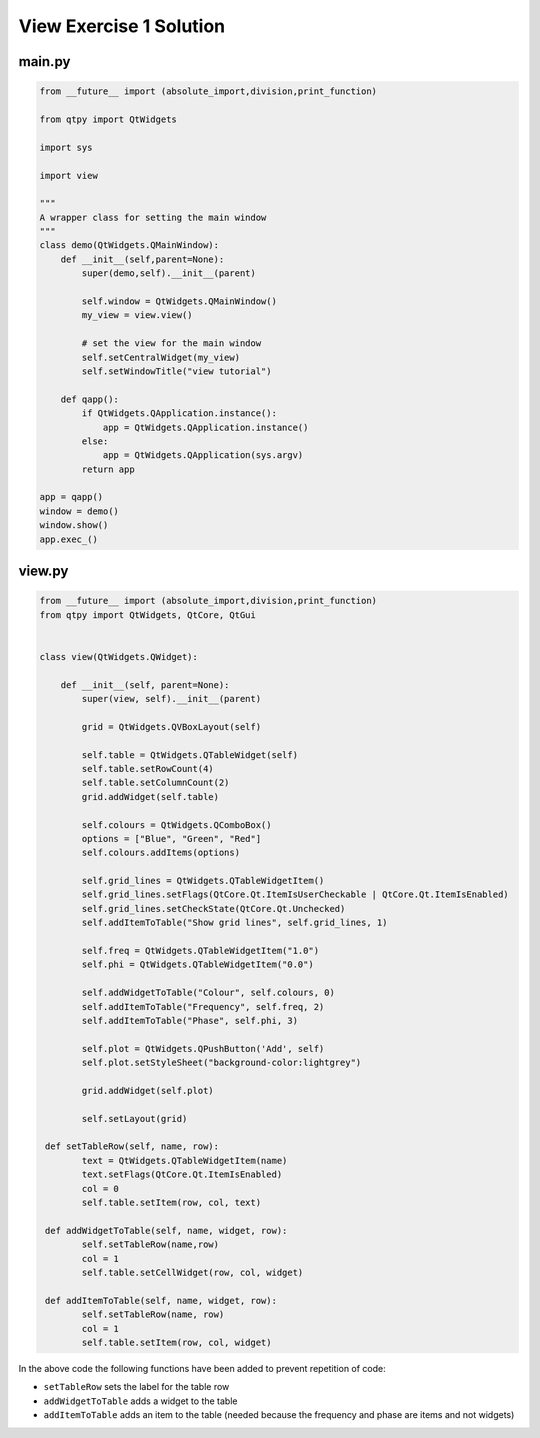 .. _ViewExercise1Solution:

========================
View Exercise 1 Solution
========================

main.py
#######

.. code-block:: python

    from __future__ import (absolute_import,division,print_function)

    from qtpy import QtWidgets

    import sys

    import view

    """
    A wrapper class for setting the main window
    """
    class demo(QtWidgets.QMainWindow):
        def __init__(self,parent=None):
            super(demo,self).__init__(parent)

            self.window = QtWidgets.QMainWindow()
            my_view = view.view()

            # set the view for the main window
            self.setCentralWidget(my_view)
            self.setWindowTitle("view tutorial")

        def qapp():
            if QtWidgets.QApplication.instance():
                app = QtWidgets.QApplication.instance()
            else:
                app = QtWidgets.QApplication(sys.argv)
            return app

    app = qapp()
    window = demo()
    window.show()
    app.exec_()

view.py
#######

.. code-block:: python

    from __future__ import (absolute_import,division,print_function)
    from qtpy import QtWidgets, QtCore, QtGui


    class view(QtWidgets.QWidget):

        def __init__(self, parent=None):
            super(view, self).__init__(parent)

            grid = QtWidgets.QVBoxLayout(self)

            self.table = QtWidgets.QTableWidget(self)
            self.table.setRowCount(4)
            self.table.setColumnCount(2)
            grid.addWidget(self.table)           

            self.colours = QtWidgets.QComboBox()
            options = ["Blue", "Green", "Red"]
            self.colours.addItems(options)

            self.grid_lines = QtWidgets.QTableWidgetItem()
            self.grid_lines.setFlags(QtCore.Qt.ItemIsUserCheckable | QtCore.Qt.ItemIsEnabled)
            self.grid_lines.setCheckState(QtCore.Qt.Unchecked)
            self.addItemToTable("Show grid lines", self.grid_lines, 1)

            self.freq = QtWidgets.QTableWidgetItem("1.0")
            self.phi = QtWidgets.QTableWidgetItem("0.0")

            self.addWidgetToTable("Colour", self.colours, 0)
            self.addItemToTable("Frequency", self.freq, 2)
            self.addItemToTable("Phase", self.phi, 3)

            self.plot = QtWidgets.QPushButton('Add', self)
            self.plot.setStyleSheet("background-color:lightgrey")

            grid.addWidget(self.plot)           

            self.setLayout(grid)

     def setTableRow(self, name, row):
            text = QtWidgets.QTableWidgetItem(name)
            text.setFlags(QtCore.Qt.ItemIsEnabled)
            col = 0
            self.table.setItem(row, col, text)

     def addWidgetToTable(self, name, widget, row):
            self.setTableRow(name,row)
            col = 1
            self.table.setCellWidget(row, col, widget)

     def addItemToTable(self, name, widget, row):
            self.setTableRow(name, row)
            col = 1
            self.table.setItem(row, col, widget)

In the above code the following functions have been added to prevent
repetition of code:

- ``setTableRow`` sets the label for the table row
- ``addWidgetToTable`` adds a widget to the table
- ``addItemToTable`` adds an item to the table (needed because the
  frequency and phase are items and not widgets)
